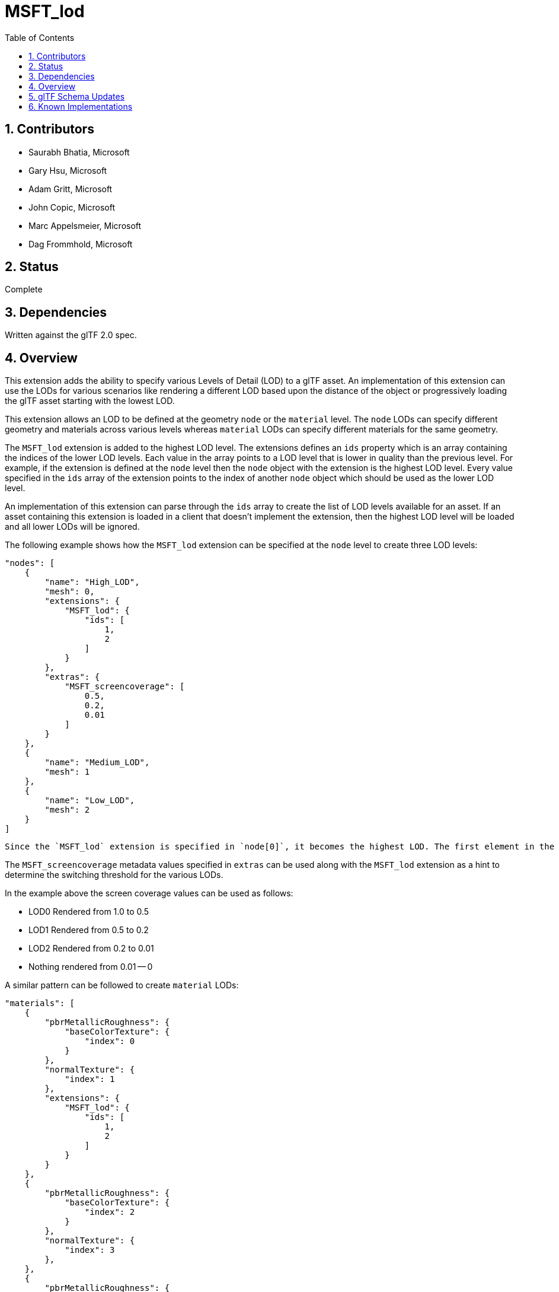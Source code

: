 = MSFT_lod
:tmtitle: pass:q,r[^™^]
:regtitle: pass:q,r[^®^]
// (AUTHOR)
:data-uri:
:icons: font
:toc2:
:toclevels: 10
:sectnumlevels: 10
:max-width: 100%
:numbered:
:source-highlighter: coderay
:docinfo: shared-head
:docinfodir: ../..
:stem:

// :xrefstyle: short
// :listing-caption: Listing
:leveloffset: 1

= Contributors

  * Saurabh Bhatia, Microsoft
  * Gary Hsu, Microsoft
  * Adam Gritt, Microsoft
  * John Copic, Microsoft
  * Marc Appelsmeier, Microsoft
  * Dag Frommhold, Microsoft

= Status

Complete

= Dependencies

Written against the glTF 2.0 spec.

= Overview

This extension adds the ability to specify various Levels of Detail (LOD) to a glTF asset. An implementation of this extension can use the LODs for various scenarios like rendering a different LOD based upon the distance of the object or progressively loading the glTF asset starting with the lowest LOD.

This extension allows an LOD to be defined at the geometry `node` or the `material` level. The `node` LODs can specify different geometry and materials across various levels whereas `material` LODs can specify different materials for the same geometry.

The `MSFT_lod` extension is added to the highest LOD level. The extensions defines an `ids` property which is an array containing the indices of the lower LOD levels. Each value in the array points to a LOD level that is lower in quality than the previous level. For example, if the extension is defined at the `node` level then the `node` object with the extension is the highest LOD level. Every value specified in the `ids` array of the extension points to the index of another `node` object which should be used as the lower LOD level.

An implementation of this extension can parse through the `ids` array to create the list of LOD levels available for an asset. If an asset containing this extension is loaded in a client that doesn't implement the extension, then the highest LOD level will be loaded and all lower LODs will be ignored.

The following example shows how the `MSFT_lod` extension can be specified at the `node` level to create three LOD levels:

[source,json]
----
"nodes": [
    {
        "name": "High_LOD",
        "mesh": 0,
        "extensions": {
            "MSFT_lod": {
                "ids": [
                    1,
                    2
                ]
            }
        },
        "extras": {
            "MSFT_screencoverage": [
                0.5,
                0.2,
                0.01
            ]
        }
    },
    {
        "name": "Medium_LOD",
        "mesh": 1
    },
    {
        "name": "Low_LOD",
        "mesh": 2
    }
]
----
 Since the `MSFT_lod` extension is specified in `node[0]`, it becomes the highest LOD. The first element in the `ids` array is _1_, making `node[1]` the next lower LOD (or the _Medium_LOD_). The second element in the `ids` array is _2_, making `node[2]` the lowest LOD for this sample.

The `MSFT_screencoverage` metadata values specified in `extras` can be used along with the `MSFT_lod` extension as a hint to determine the switching threshold for the various LODs.

In the example above the screen coverage values can be used as follows:

  * LOD0 Rendered from 1.0 to 0.5
  * LOD1 Rendered from 0.5 to 0.2
  * LOD2 Rendered from 0.2 to 0.01
  * Nothing rendered from 0.01 -- 0

A similar pattern can be followed to create `material` LODs:

[source,json]
----
"materials": [
    {
        "pbrMetallicRoughness": {
            "baseColorTexture": {
                "index": 0
            }
        },
        "normalTexture": {
            "index": 1
        },
        "extensions": {
            "MSFT_lod": {
                "ids": [
                    1,
                    2
                ]
            }
        }
    },
    {
        "pbrMetallicRoughness": {
            "baseColorTexture": {
                "index": 2
            }
        },
        "normalTexture": {
            "index": 3
        },
    },
    {
        "pbrMetallicRoughness": {
            "baseColorTexture": {
                "index": 4
            }
        },
        "normalTexture": {
            "index": 5
        },
    }
]
----
If both node level and material level LODs are specified then the material level LODs only apply to the specific node LOD that they were defined for.

= glTF Schema Updates

  * *JSON schema*: link:schema/glTF.MSFT_lod.schema.json[glTF.MSFT_lod.schema.json]

= Known Implementations

  * https://github.com/Microsoft/glTF-Toolkit[glTF-Toolkit] can take three individual glTF files as input LODs and merge them into a single glTF file which uses the `MSFT_lod` extension.
  * https://github.com/BabylonJS/Babylon.js/tree/master/loaders/src/glTF[BabylonJS] has support for `MSFT_lod` extension defined at the material or node level. The current implementation progressively loads each LOD to improve the initial load time of the asset.
  * Windows Mixed Reality Home and 3D Launchers for Windows Mixed Reality use `MSFT_lod` at the `node` level to support switching LODs based on the render distance.


